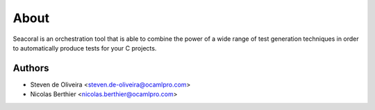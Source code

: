 About
=====

Seacoral is an orchestration tool that is able to combine the power of
a wide range of test generation techniques in order to automatically
produce tests for your C projects.


Authors
-------

* Steven de Oliveira <steven.de-oliveira@ocamlpro.com>
* Nicolas Berthier <nicolas.berthier@ocamlpro.com>
